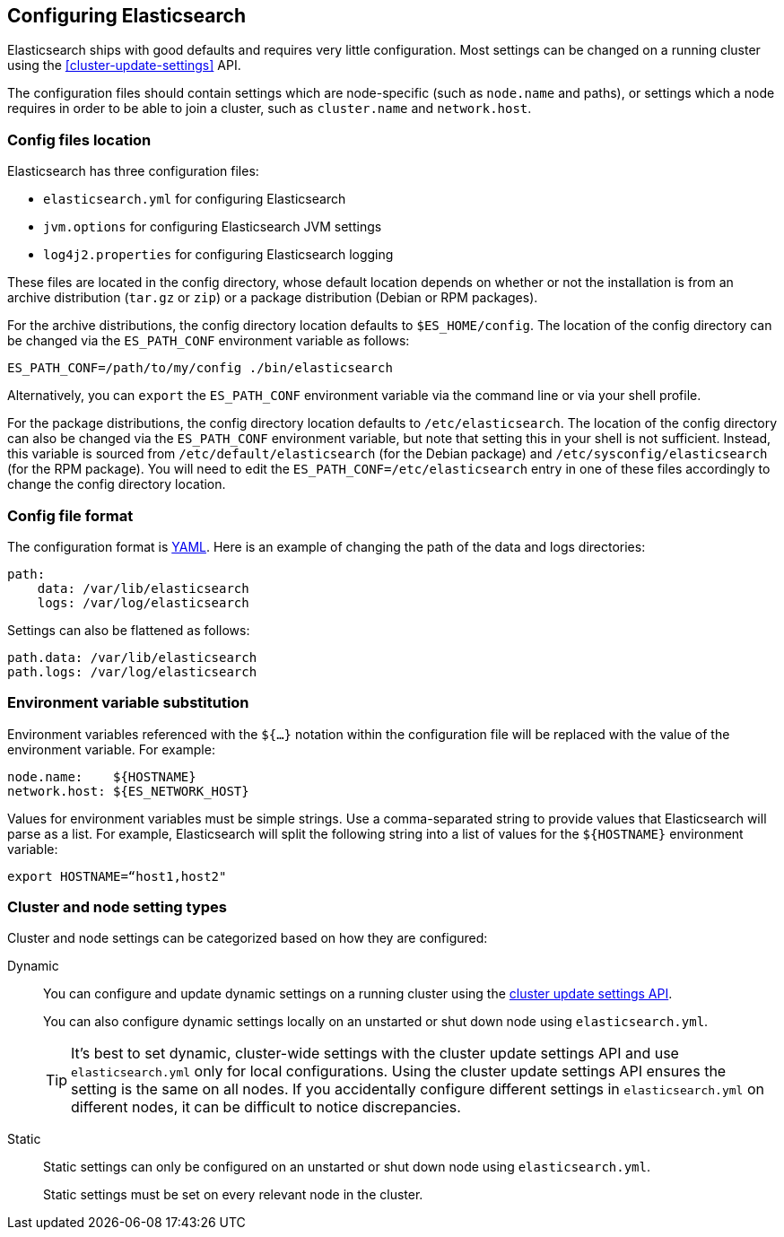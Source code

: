 [[settings]]
== Configuring Elasticsearch

Elasticsearch ships with good defaults and requires very little configuration.
Most settings can be changed on a running cluster using the
<<cluster-update-settings>> API.

The configuration files should contain settings which are node-specific (such
as `node.name` and paths), or settings which a node requires in order to be
able to join a cluster, such as `cluster.name` and `network.host`.

[[config-files-location]]
[float]
=== Config files location

Elasticsearch has three configuration files:

* `elasticsearch.yml` for configuring Elasticsearch
* `jvm.options` for configuring Elasticsearch JVM settings
* `log4j2.properties` for configuring Elasticsearch logging

These files are located in the config directory, whose default location depends
on whether or not the installation is from an archive distribution (`tar.gz` or
`zip`) or a package distribution (Debian or RPM packages).

For the archive distributions, the config directory location defaults to
`$ES_HOME/config`. The location of the config directory can be changed via the
`ES_PATH_CONF` environment variable as follows:

[source,sh]
-------------------------------
ES_PATH_CONF=/path/to/my/config ./bin/elasticsearch
-------------------------------

Alternatively, you can `export` the `ES_PATH_CONF` environment variable via the
command line or via your shell profile.

For the package distributions, the config directory location defaults to
`/etc/elasticsearch`. The location of the config directory can also be changed
via the `ES_PATH_CONF` environment variable, but note that setting this in your
shell is not sufficient. Instead, this variable is sourced from
`/etc/default/elasticsearch` (for the Debian package) and
`/etc/sysconfig/elasticsearch` (for the RPM package). You will need to edit the
`ES_PATH_CONF=/etc/elasticsearch` entry in one of these files accordingly to
change the config directory location.


[float]
=== Config file format

The configuration format is http://www.yaml.org/[YAML]. Here is an
example of changing the path of the data and logs directories:

[source,yaml]
--------------------------------------------------
path:
    data: /var/lib/elasticsearch
    logs: /var/log/elasticsearch
--------------------------------------------------

Settings can also be flattened as follows:

[source,yaml]
--------------------------------------------------
path.data: /var/lib/elasticsearch
path.logs: /var/log/elasticsearch
--------------------------------------------------

[float]
=== Environment variable substitution

Environment variables referenced with the `${...}` notation within the
configuration file will be replaced with the value of the environment
variable. For example:

[source,yaml]
--------------------------------------------------
node.name:    ${HOSTNAME}
network.host: ${ES_NETWORK_HOST}
--------------------------------------------------

Values for environment variables must be simple strings. Use a comma-separated string to provide values that Elasticsearch will parse as a list. For example, Elasticsearch will split the following string into a list of values for the `${HOSTNAME}` environment variable:

[source,yaml]
----
export HOSTNAME=“host1,host2"
----

[discrete]
[[cluster-setting-types]]
=== Cluster and node setting types

Cluster and node settings can be categorized based on how they are configured:

[[dynamic-cluster-setting]]
Dynamic::
You can configure and update dynamic settings on a running cluster using the
<<cluster-update-settings,cluster update settings API>>.
+
You can also configure dynamic settings locally on an unstarted or shut down
node using `elasticsearch.yml`.
+
TIP: It’s best to set dynamic, cluster-wide settings with the cluster update
settings API and use `elasticsearch.yml` only for local configurations. Using
the cluster update settings API ensures the setting is the same on all nodes. If
you accidentally configure different settings in `elasticsearch.yml` on
different nodes, it can be difficult to notice discrepancies.

[[static-cluster-setting]]
Static::
Static settings can only be configured on an unstarted or shut down node using
`elasticsearch.yml`.
+
Static settings must be set on every relevant node in the cluster.
